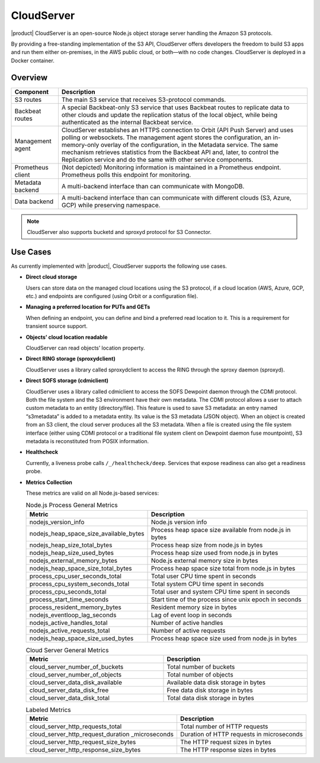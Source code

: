 CloudServer
===========

|product| CloudServer is an open-source Node.js object storage server
handling the Amazon S3 protocols.

By providing a free-standing implementation of the S3 API, CloudServer
offers developers the freedom to build S3 apps and run them either
on-premises, in the AWS public cloud, or both—with no code changes.
CloudServer is deployed in a Docker container.

Overview
--------

.. image:: ../Graphics/CloudServer_2.0.*
   :align: center

.. tabularcolumns:: X{0.20\textwidth}X{0.65\textwidth}
.. table::

   +------------+--------------------------------------------------------------+
   | Component  | Description                                                  |
   +============+==============================================================+
   | S3 routes  | The main S3 service that receives S3-protocol commands.      |
   +------------+--------------------------------------------------------------+
   | Backbeat   | A special Backbeat-only S3 service that uses Backbeat routes |
   | routes     | to replicate data to other clouds and update the replication |
   |            | status of the local object, while being authenticated as the |
   |            | internal Backbeat service.                                   |
   +------------+--------------------------------------------------------------+
   | Management | CloudServer establishes an HTTPS connection to Orbit (API    |
   | agent      | Push Server) and uses polling or websockets. The management  |
   |            | agent stores the configuration, an in-memory-only overlay of |
   |            | the configuration, in the Metadata service. The same         |
   |            | mechanism retrieves statistics from the Backbeat API and,    |
   |            | later, to control the Replication service and do the same    |
   |            | with other service components.                               |
   +------------+--------------------------------------------------------------+
   | Prometheus | (Not depicted) Monitoring information is maintained in a     |
   | client     | Prometheus endpoint. Prometheus polls this endpoint for      |
   |            | monitoring.                                                  |
   +------------+--------------------------------------------------------------+
   | Metadata   | A multi-backend interface than can communicate with MongoDB. |
   | backend    |                                                              |
   +------------+--------------------------------------------------------------+
   | Data       | A multi-backend interface than can communicate with          |
   | backend    | different clouds (S3, Azure, GCP) while preserving namespace.|
   +------------+--------------------------------------------------------------+

.. note::

   CloudServer also supports bucketd and sproxyd protocol for S3 Connector.


Use Cases
---------

As currently implemented with |product|, CloudServer supports the following
use cases.

-  **Direct cloud storage**

   Users can store data on the managed cloud locations using the S3
   protocol, if a cloud location (AWS, Azure, GCP, etc.) and endpoints
   are configured (using Orbit or a configuration file).

-  **Managing a preferred location for PUTs and GETs**

   When defining an endpoint, you can define and bind a preferred read
   location to it. This is a requirement for transient source support.

-  **Objects’ cloud location readable**

   CloudServer can read objects’ location property.

-  **Direct RING storage (sproxydclient)**

   CloudServer uses a library called sproxydclient to access the RING
   through the sproxy daemon (sproxyd).

-  **Direct SOFS storage (cdmiclient)**

   CloudServer uses a library called cdmiclient to access the SOFS Dewpoint
   daemon through the CDMI protocol. Both the file system and the S3 environment
   have their own metadata. The CDMI protocol allows a user to attach custom
   metadata to an entity (directory/file). This feature is used to save S3
   metadata: an entry named “s3metadata” is added to a metadata entity. Its
   value is the S3 metadata (JSON object). When an object is created from an S3
   client, the cloud server produces all the S3 metadata. When a file is created
   using the file system interface (either using CDMI protocol or a traditional
   file system client on Dewpoint daemon fuse mountpoint), S3 metadata is
   reconstituted from POSIX information.

-  **Healthcheck**

   Currently, a liveness probe calls ``/_/healthcheck/deep``. Services
   that expose readiness can also get a readiness probe.

-  **Metrics Collection**

   These metrics are valid on all Node.js-based services:

   .. tabularcolumns:: X{0.45\textwidth}X{0.45\textwidth}
   .. table:: Node.js Process General Metrics

      +-----------------------------------------------+---------------------------------------------------------+
      | Metric                                        | Description                                             |
      +===============================================+=========================================================+
      | nodejs\_version\_info                         | Node.js version info                                    |
      +-----------------------------------------------+---------------------------------------------------------+
      | nodejs\_heap\_space\_size\_available\_bytes   | Process heap space size available from node.js in bytes |
      +-----------------------------------------------+---------------------------------------------------------+
      | nodejs\_heap\_size\_total\_bytes              | Process heap size from node.js in bytes                 |
      +-----------------------------------------------+---------------------------------------------------------+
      | nodejs\_heap\_size\_used\_bytes               | Process heap size used from node.js in bytes            |
      +-----------------------------------------------+---------------------------------------------------------+
      | nodejs\_external\_memory\_bytes               | Node.js external memory size in bytes                   |
      +-----------------------------------------------+---------------------------------------------------------+
      | nodejs\_heap\_space\_size\_total\_bytes       | Process heap space size total from node.js in bytes     |
      +-----------------------------------------------+---------------------------------------------------------+
      | process\_cpu\_user\_seconds\_total            | Total user CPU time spent in seconds                    |
      +-----------------------------------------------+---------------------------------------------------------+
      | process\_cpu\_system\_seconds\_total          | Total system CPU time spent in seconds                  |
      +-----------------------------------------------+---------------------------------------------------------+
      | process\_cpu\_seconds\_total                  | Total user and system CPU time spent in seconds         |
      +-----------------------------------------------+---------------------------------------------------------+
      | process\_start\_time\_seconds                 | Start time of the process since unix epoch in seconds   |
      +-----------------------------------------------+---------------------------------------------------------+
      | process\_resident\_memory\_bytes              | Resident memory size in bytes                           |
      +-----------------------------------------------+---------------------------------------------------------+
      | nodejs\_eventloop\_lag\_seconds               | Lag of event loop in seconds                            |
      +-----------------------------------------------+---------------------------------------------------------+
      | nodejs\_active\_handles\_total                | Number of active handles                                |
      +-----------------------------------------------+---------------------------------------------------------+
      | nodejs\_active\_requests\_total               | Number of active requests                               |
      +-----------------------------------------------+---------------------------------------------------------+
      | nodejs\_heap\_space\_size\_used\_bytes        | Process heap space size used from node.js in bytes      |
      +-----------------------------------------------+---------------------------------------------------------+

   .. tabularcolumns:: X{0.45\textwidth}X{0.45\textwidth}
   .. table:: Cloud Server General Metrics
      :width: 100%

      +--------------------------------------+--------------------------------------+
      | Metric                               | Description                          |
      +======================================+======================================+
      | cloud\_server\_number\_of\_buckets   | Total number of buckets              |
      +--------------------------------------+--------------------------------------+
      | cloud\_server\_number\_of\_objects   | Total number of objects              |
      +--------------------------------------+--------------------------------------+
      | cloud\_server\_data\_disk\_available | Available data disk storage in bytes |
      +--------------------------------------+--------------------------------------+
      | cloud\_server\_data\_disk\_free      | Free data disk storage in bytes      |
      +--------------------------------------+--------------------------------------+
      | cloud\_server\_data\_disk\_total     | Total data disk storage in bytes     |
      +--------------------------------------+--------------------------------------+

   .. tabularcolumns:: X{0.45\textwidth}X{0.45\textwidth}
   .. table:: Labeled Metrics

      +--------------------------------------------+-------------------------------------------+
      | Metric                                     | Description                               |
      +============================================+===========================================+
      | cloud\_server\_http\_requests\_total       | Total number of HTTP requests             |
      +--------------------------------------------+-------------------------------------------+
      | cloud\_server\_http\_request\_duration     | Duration of HTTP requests in microseconds |
      | \_microseconds                             |                                           |
      +--------------------------------------------+-------------------------------------------+
      | cloud\_server\_http\_request\_size\_bytes  | The HTTP request sizes in bytes           |
      +--------------------------------------------+-------------------------------------------+
      | cloud\_server\_http\_response\_size\_bytes | The HTTP response sizes in bytes          |
      +--------------------------------------------+-------------------------------------------+
